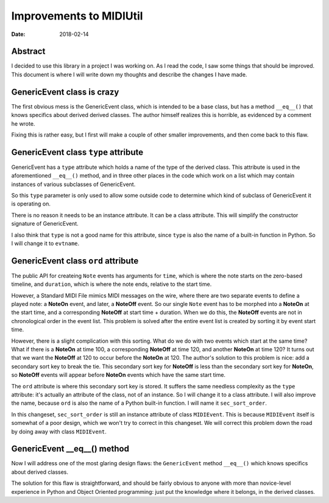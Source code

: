 ========================
Improvements to MIDIUtil
========================

:date: 2018-02-14

Abstract
========
I decided to use this library in a project I was working on.  As I read the
code, I saw some things that should be improved.  This document is where I
will write down my thoughts and describe the changes I have made.


GenericEvent class is crazy
===========================
The first obvious mess is the GenericEvent class, which is intended to be a
base class, but has a method ``__eq__()`` that knows specifics about derived
derived classes.  The author himself realizes this is horrible, as evidenced
by a comment he wrote.

Fixing this is rather easy, but I first will make a couple of other smaller
improvements, and then come back to this flaw.


GenericEvent class ``type`` attribute
=====================================
GenericEvent has a ``type`` attribute which holds a name of the type
of the derived class. This attribute is used in the aforementioned
``__eq__()`` method, and in three other places in the code which work on
a list which may contain instances of various subclasses of GenericEvent.

So this ``type`` parameter is only used to allow some outside code to determine
which kind of subclass of GenericEvent it is operating on.

There is no reason it needs to be an instance attribute. It can be
a class attribute.  This will simplify the constructor signature of
GenericEvent.

I also think that ``type`` is not a good name for this attribute, since
``type`` is also the name of a built-in function in Python. So I will change
it to ``evtname``.


.. Note: The way the source tree is organized, you can't run the unit tests
   without installing the midiutil package. To work around this inconvenience
   I run the unit tests with a ``PYTHONPATH`` environment variable so that
   ``test_midi.py`` can successfully import ``midiutil.MidiFile``.

   Like this::

     MIDIUtil/src$ PYTHONPATH=`pwd` unittests/test_midi.py

GenericEvent class ``ord`` attribute
====================================
The public API for createing ``Note`` events has arguments for ``time``,
which is where the note starts on the zero-based timeline, and ``duration``,
which is where the note ends, relative to the start time.

However, a Standard MIDI File mimics MIDI messages on the wire, where there
are two separate events to define a played note: a **NoteOn** event, and
later, a **NoteOff** event. So our single ``Note`` event has to be morphed
into a **NoteOn** at the start time, and a corresponding **NoteOff** at
start time + duration. When we do this, the **NoteOff** events are not in
chronological order in the event list. This problem is solved after the
entire event list is created by sorting it by event start time.

However, there is a slight complication with this sorting. What do we do
with two events which start at the same time? What if there is a **NoteOn**
at time 100, a corresponding **NoteOff** at time 120, and another **NoteOn**
at time 120? It turns out that we want the **NoteOff** at 120 to occur
before the **NoteOn** at 120. The author's solution to this problem is
nice: add a secondary sort key to break the tie. This secondary sort key
for **NoteOff** is less than the secondary sort key for **NoteOn**, so
**NoteOff** events will appear before **NoteOn** events which have the same
start time.

The ``ord`` attribute is where this secondary sort key is stored. It suffers
the same needless complexity as the ``type`` attribute: it's actually an
attribute of the class, not of an instance. So I will change it to a
class attribute. I will also improve the name, because ``ord`` is also
the name of a Python built-in function. I will name it ``sec_sort_order``.

In this changeset, ``sec_sort_order`` is still an instance attribute of
class ``MIDIEvent``. This is because ``MIDIEvent`` itself is somewhat of
a poor design, which we won't try to correct in this changeset. We will
correct this problem down the road by doing away with class ``MIDIEvent``.

GenericEvent __eq__() method
============================
Now I will address one of the most glaring design flaws: the
``GenericEvent`` method ``__eq__()`` which knows specifics about derived
classes.

The solution for this flaw is straightforward, and should be fairly obvious
to anyone with more than novice-level experience in Python and Object
Oriented programming: just put the knowledge where it belongs, in the
derived classes.

